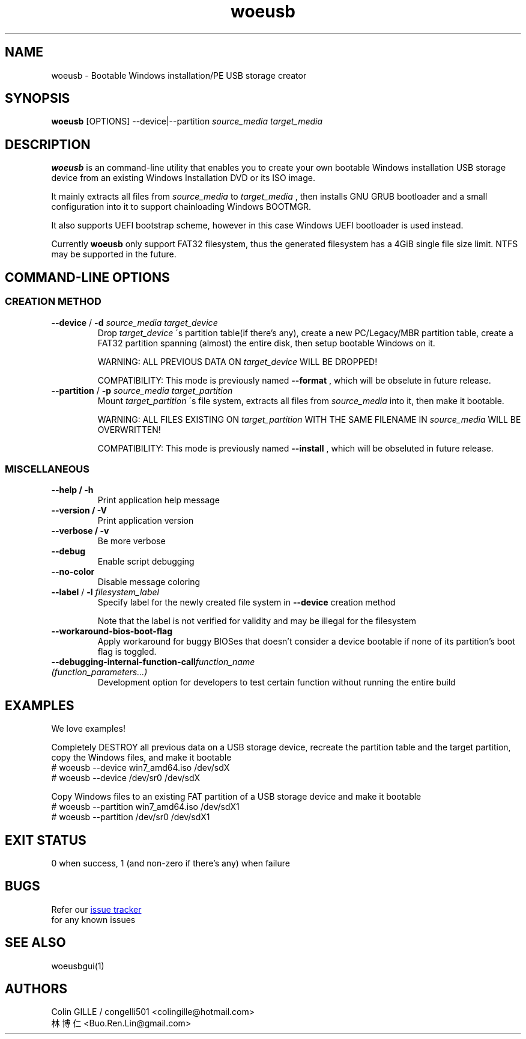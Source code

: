 .TH woeusb 1 "@@WOEUSB_VERSION@@" "WoeUSB" "WoeUSB User Manual"
.SH NAME
woeusb \- Bootable Windows installation/PE USB storage creator

.SH SYNOPSIS
.B woeusb
[OPTIONS] --device|--partition
.I source_media target_media

.SH DESCRIPTION
.B woeusb
is an command-line utility that enables you to create your own bootable Windows installation USB storage device from an existing Windows Installation DVD or its ISO image.
.PP

It mainly extracts all files from
.I source_media
to
.I target_media
, then installs GNU GRUB bootloader and a small configuration into it to support chainloading Windows BOOTMGR.
.PP

It also supports UEFI bootstrap scheme, however in this case Windows UEFI bootloader is used instead.
.PP

Currently
.B woeusb
only support FAT32 filesystem, thus the generated filesystem has a 4GiB single file size limit.  NTFS may be supported in the future.

.SH COMMAND\-LINE OPTIONS
.SS CREATION METHOD
.TP
\fB--device\fR / \fB-d\fR \fIsource_media\fR \fItarget_device\fR
Drop
.I target_device
\'s partition table(if there's any), create a new PC/Legacy/MBR partition table, create a FAT32 partition spanning (almost) the entire disk, then setup bootable Windows on it.

WARNING: ALL PREVIOUS DATA ON \fItarget_device\fR WILL BE DROPPED!

COMPATIBILITY: This mode is previously named
.B --format
, which will be obselute in future release.

.TP
\fB--partition\fR / \fB-p\fR \fIsource_media\fR \fItarget_partition\fR
Mount
.I target_partition
\'s file system, extracts all files from
.I source_media
into it, then make it bootable.

WARNING: ALL FILES EXISTING ON \fItarget_partition\fR WITH THE SAME FILENAME IN \fIsource_media\fR WILL BE OVERWRITTEN!

COMPATIBILITY: This mode is previously named
.B --install
, which will be obseluted in future release.

.SS MISCELLANEOUS
.TP
.B --help / -h
Print application help message
.TP
.B --version / -V
Print application version
.TP
.B --verbose / -v
Be more verbose
.TP
.B --debug
Enable script debugging
.TP
.B --no-color
Disable message coloring
.TP
\fB--label\fR / \fB-l\fR \fIfilesystem_label\fR
Specify label for the newly created file system in
.B --device
creation method

Note that the label is not verified for validity and may be illegal for the filesystem
.TP
.B --workaround-bios-boot-flag
Apply workaround for buggy BIOSes that doesn't consider a device bootable if none of its partition's boot flag is toggled.
.TP
\fB--debugging-internal-function-call\fR\fIfunction_name (function_parameters...)\fR
Development option for developers to test certain function without running the entire build
.SH EXAMPLES
We love examples!

Completely DESTROY all previous data on a USB storage device, recreate the partition table and the target partition, copy the Windows files, and make it bootable
.EX
# woeusb --device win7_amd64.iso /dev/sdX
# woeusb --device /dev/sr0 /dev/sdX
.EE

Copy Windows files to an existing FAT partition of a USB storage device and make it bootable
.EX
# woeusb --partition win7_amd64.iso /dev/sdX1
# woeusb --partition /dev/sr0 /dev/sdX1
.EE

.SH EXIT STATUS
0 when success, 1 (and non-zero if there's any) when failure

.SH BUGS
Refer our
.UR https://github.com/slacka/WoeUSB/issues
issue tracker
.UE
 for any known issues
.br

.SH SEE ALSO
woeusbgui(1)

.SH AUTHORS
Colin GILLE / congelli501 <colingille@hotmail.com>
.br
林博仁 <Buo.Ren.Lin@gmail.com>
